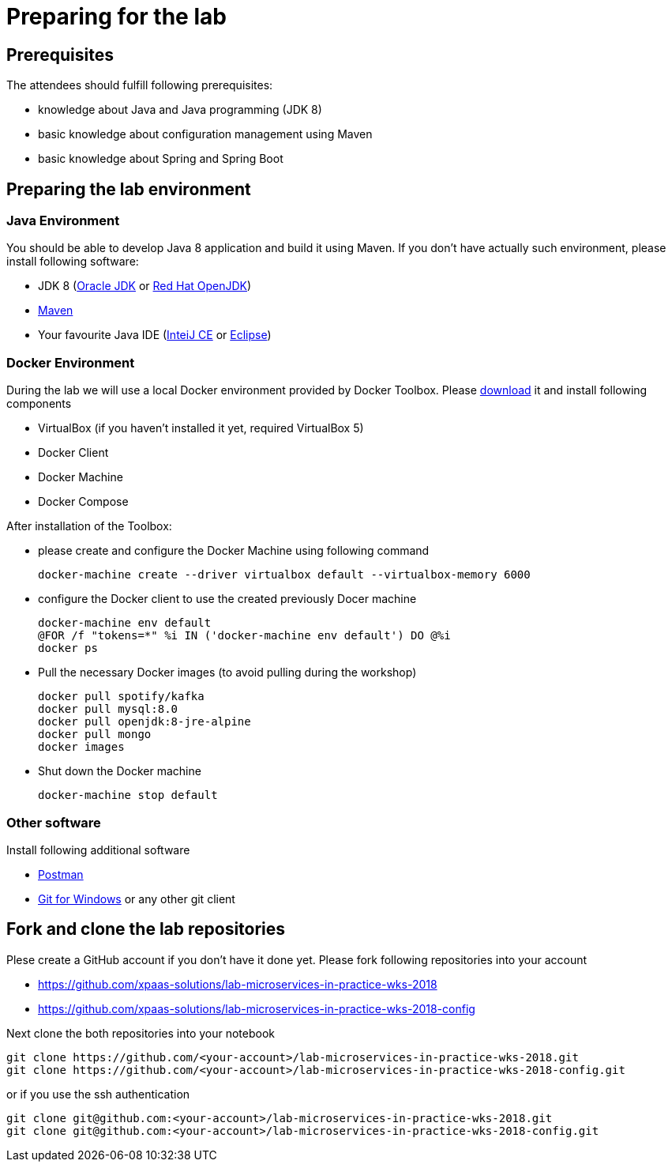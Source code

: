= Preparing for the lab

== Prerequisites

The attendees should fulfill following prerequisites:

* knowledge about Java and Java programming (JDK 8)
* basic knowledge about configuration management using Maven
* basic knowledge about Spring and Spring Boot

== Preparing the lab environment

=== Java Environment

You should be able to develop Java 8 application and build it using Maven. If you don't have actually such environment, please install following software:

* JDK 8 (http://www.oracle.com/technetwork/java/javase/downloads/jdk8-downloads-2133151.html[Oracle JDK] or https://developers.redhat.com/products/openjdk/download/[Red Hat OpenJDK])
* https://maven.apache.org/download.cgi[Maven]
* Your favourite Java IDE (https://www.jetbrains.com/idea/download/#section=windows[InteiJ CE] or https://www.eclipse.org/downloads/[Eclipse])

=== Docker Environment

During the lab we will use a local Docker environment provided by Docker Toolbox. Please https://docs.docker.com/v17.12/toolbox/toolbox_install_windows/[download] it and install following components

* VirtualBox (if you haven't installed it yet, required VirtualBox 5)
* Docker Client
* Docker Machine
* Docker Compose

After installation of the Toolbox:

* please create and configure the Docker Machine using following command
+
[source, bash]
----
docker-machine create --driver virtualbox default --virtualbox-memory 6000
----
* configure the Docker client to use the created previously Docer machine
+
[source, bash]
----
docker-machine env default
@FOR /f "tokens=*" %i IN ('docker-machine env default') DO @%i
docker ps
----
* Pull the necessary Docker images (to avoid pulling during the workshop)
+
[source, bash]
----
docker pull spotify/kafka
docker pull mysql:8.0
docker pull openjdk:8-jre-alpine
docker pull mongo
docker images
----
* Shut down the Docker machine
+
[source, bash]
----
docker-machine stop default
----


=== Other software

Install following additional software

* https://www.getpostman.com/apps[Postman]
* https://git-scm.com/download/win[Git for Windows] or any other git client

== Fork and clone the lab repositories

Plese create a GitHub account if you don't have it done yet. Please fork following repositories into your account

* https://github.com/xpaas-solutions/lab-microservices-in-practice-wks-2018
* https://github.com/xpaas-solutions/lab-microservices-in-practice-wks-2018-config

Next clone the both repositories into your notebook

[source, bash]
----
git clone https://github.com/<your-account>/lab-microservices-in-practice-wks-2018.git
git clone https://github.com/<your-account>/lab-microservices-in-practice-wks-2018-config.git
----

or if you use the ssh authentication

[source, bash]
----
git clone git@github.com:<your-account>/lab-microservices-in-practice-wks-2018.git
git clone git@github.com:<your-account>/lab-microservices-in-practice-wks-2018-config.git
----





